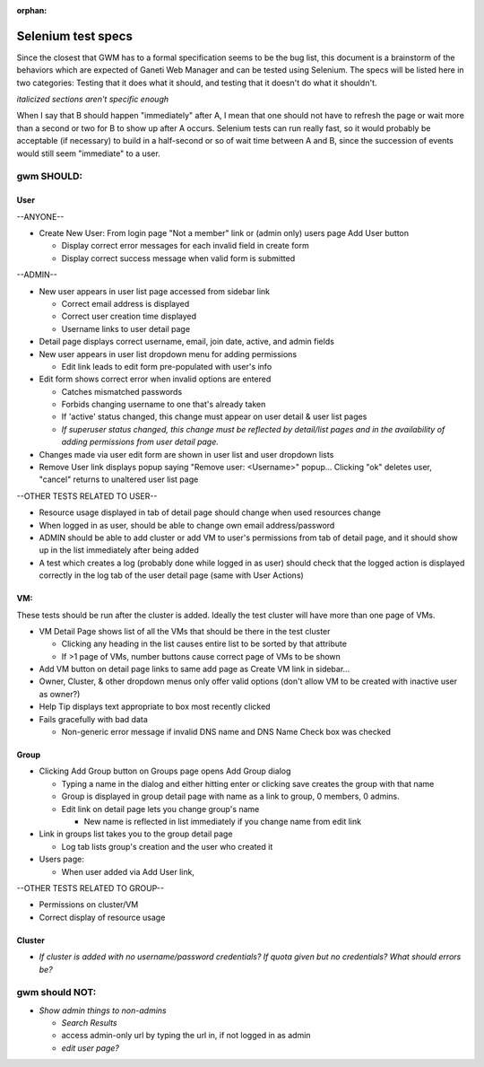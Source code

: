 :orphan:

.. _selenium:

Selenium test specs
===================

Since the closest that GWM has to a formal specification seems to be the
bug list, this document is a brainstorm of the behaviors which are
expected of Ganeti Web Manager and can be tested using Selenium. The
specs will be listed here in two categories: Testing that it does what
it should, and testing that it doesn't do what it shouldn't.

*italicized sections aren't specific enough*

When I say that B should happen "immediately" after A, I mean that one
should not have to refresh the page or wait more than a second or two
for B to show up after A occurs. Selenium tests can run really fast, so
it would probably be acceptable (if necessary) to build in a half-second
or so of wait time between A and B, since the succession of events would
still seem "immediate" to a user.

gwm SHOULD:
-----------

User
~~~~

--ANYONE--

-  Create New User: From login page "Not a member" link or (admin only)
   users page Add User button

   -  Display correct error messages for each invalid field in create
      form
   -  Display correct success message when valid form is submitted

--ADMIN--

-  New user appears in user list page accessed from sidebar link

   -  Correct email address is displayed
   -  Correct user creation time displayed
   -  Username links to user detail page

-  Detail page displays correct username, email, join date, active, and
   admin fields
-  New user appears in user list dropdown menu for adding permissions

   -  Edit link leads to edit form pre-populated with user's info

-  Edit form shows correct error when invalid options are entered

   -  Catches mismatched passwords
   -  Forbids changing username to one that's already taken
   -  If 'active' status changed, this change must appear on user detail
      & user list pages
   -  *If superuser status changed, this change must be reflected by
      detail/list pages and in the availability of adding permissions
      from user detail page.*

-  Changes made via user edit form are shown in user list and user
   dropdown lists
-  Remove User link displays popup saying "Remove user: <Username>"
   popup... Clicking "ok" deletes user, "cancel" returns to unaltered
   user list page

--OTHER TESTS RELATED TO USER--

-  Resource usage displayed in tab of detail page should change when
   used resources change
-  When logged in as user, should be able to change own email
   address/password
-  ADMIN should be able to add cluster or add VM to user's permissions
   from tab of detail page, and it should show up in the list
   immediately after being added
-  A test which creates a log (probably done while logged in as user)
   should check that the logged action is displayed correctly in
   the log tab of the user detail page (same with User Actions)

VM:
~~~

These tests should be run after the cluster is added. Ideally the test
cluster will have more than one page of VMs.

-  VM Detail Page shows list of all the VMs that should be there in the
   test cluster

   -  Clicking any heading in the list causes entire list to be sorted
      by that attribute
   -  If >1 page of VMs, number buttons cause correct page of VMs to be
      shown

-  Add VM button on detail page links to same add page as Create VM link
   in sidebar...
-  Owner, Cluster, & other dropdown menus only offer valid options
   (don't allow VM to be created with inactive user as owner?)
-  Help Tip displays text appropriate to box most recently clicked
-  Fails gracefully with bad data

   -  Non-generic error message if invalid DNS name and DNS Name Check
      box was checked

Group
~~~~~

-  Clicking Add Group button on Groups page opens Add Group dialog

   -  Typing a name in the dialog and either hitting enter or clicking
      save creates the group with that name
   -  Group is displayed in group detail page with name as a link to
      group, 0 members, 0 admins.
   -  Edit link on detail page lets you change group's name

      -  New name is reflected in list immediately if you change name
         from edit link

-  Link in groups list takes you to the group detail page

   -  Log tab lists group's creation and the user who created it

-  Users page:

   -  When user added via Add User link,

--OTHER TESTS RELATED TO GROUP--

-  Permissions on cluster/VM
-  Correct display of resource usage

Cluster
~~~~~~~

-  *If cluster is added with no username/password credentials? If quota
   given but no credentials? What should errors be?*

gwm should NOT:
---------------

-  *Show admin things to non-admins*

   -  *Search Results*
   -  access admin-only url by typing the url in, if not logged in as
      admin
   -  *edit user page?*

